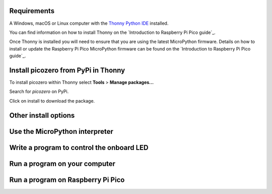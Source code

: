 .. picozero: a library for controlling Raspberry Pi Pico GPIO pins with MicroPython
..
.. SPDX short identifier: MIT

Requirements
===============

A Windows, macOS or Linux computer with the `Thonny Python IDE`_ installed.

.. _Thonny Python IDE: https://thonny.org/

You can find information on how to install Thonny on the `Introduction to Raspberry Pi Pico guide`_.

.. _Introduction to Raspberry Pi Pico guide: https://learning-admin.raspberrypi.org/en/projects/introduction-to-the-pico/2

Once Thonny is installed you will need to ensure that you are using the latest MicroPython firmware. Details on how to install or update the Raspberry Pi Pico MicroPython firmware can be found on the `Introduction to Raspberry Pi Pico guide`_.

.. _Introduction to Raspberry Pi Pico guide: https://learning-admin.raspberrypi.org/en/projects/introduction-to-the-pico/3

Install picozero from PyPi in Thonny
===============

To install picozero within Thonny select **Tools** > **Manage packages...**

.. image:: images/thonny-manage-packages.jpg

Search for `picozero` on PyPi.

.. image:: thonny-packages-picozero.jpg

Click on install to download the package.

.. image:: images/pico_led.png

Other install options
===============

Use the MicroPython interpreter
===============

Write a program to control the onboard LED
===============

Run a program on your computer
===============

Run a program on Raspberry Pi Pico
===============
